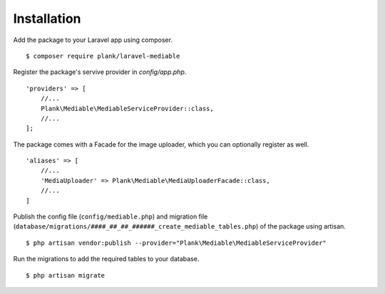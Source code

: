 Installation
============================================

Add the package to your Laravel app using composer.

::

    $ composer require plank/laravel-mediable


Register the package's servive provider in `config/app.php`.

::

    'providers' => [
        //...
        Plank\Mediable\MediableServiceProvider::class,
        //...
    ];

The package comes with a Facade for the image uploader, which you can optionally register as well.

::

    'aliases' => [
        //...
        'MediaUploader' => Plank\Mediable\MediaUploaderFacade::class,
        //...
    ]


Publish the config file (``config/mediable.php``) and migration file (``database/migrations/####_##_##_######_create_mediable_tables.php``) of the package using artisan.

::

    $ php artisan vendor:publish --provider="Plank\Mediable\MediableServiceProvider"

Run the migrations to add the required tables to your database.

::

    $ php artisan migrate
